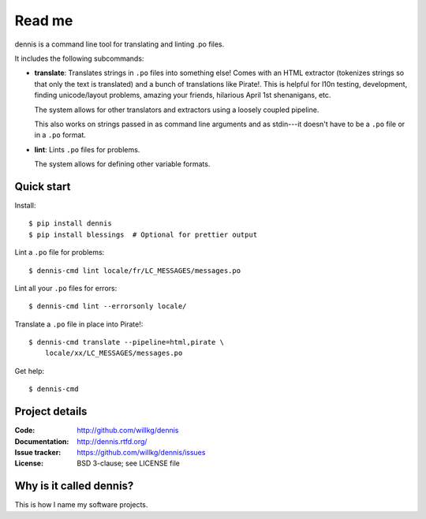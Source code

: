 =======
Read me
=======

dennis is a command line tool for translating and linting .po files.

It includes the following subcommands:

* **translate**: Translates strings in ``.po`` files into something
  else! Comes with an HTML extractor (tokenizes strings so that only
  the text is translated) and a bunch of translations like
  Pirate!. This is helpful for l10n testing, development, finding
  unicode/layout problems, amazing your friends, hilarious April 1st
  shenanigans, etc.

  The system allows for other translators and extractors using a
  loosely coupled pipeline.

  This also works on strings passed in as command line arguments and
  as stdin---it doesn't have to be a ``.po`` file or in a ``.po``
  format.

* **lint**: Lints ``.po`` files for problems.

  The system allows for defining other variable formats.


Quick start
===========

Install::

    $ pip install dennis
    $ pip install blessings  # Optional for prettier output

Lint a ``.po`` file for problems::

    $ dennis-cmd lint locale/fr/LC_MESSAGES/messages.po

Lint all your ``.po`` files for errors::

    $ dennis-cmd lint --errorsonly locale/

Translate a ``.po`` file in place into Pirate!::

    $ dennis-cmd translate --pipeline=html,pirate \
        locale/xx/LC_MESSAGES/messages.po

Get help::

    $ dennis-cmd


Project details
===============

:Code:          http://github.com/willkg/dennis
:Documentation: http://dennis.rtfd.org/
:Issue tracker: https://github.com/willkg/dennis/issues
:License:       BSD 3-clause; see LICENSE file


Why is it called dennis?
========================

This is how I name my software projects.
